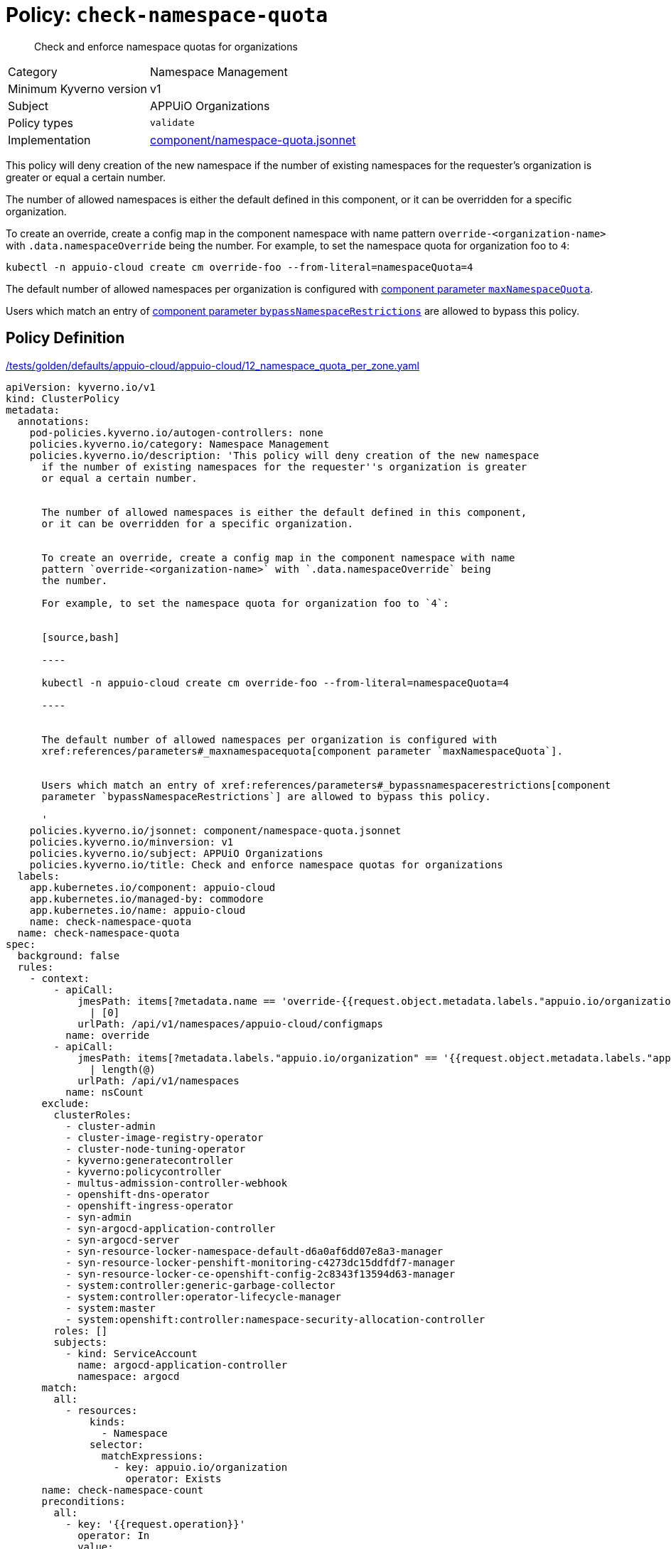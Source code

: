 //
// This page is autogenerated from `tools/render/templates/policy.adoc -- DO NOT EDIT manually
//
= Policy: `check-namespace-quota`

[abstract]
Check and enforce namespace quotas for organizations

[horizontal]
Category:: Namespace Management
Minimum Kyverno version:: v1
Subject:: APPUiO Organizations
Policy types:: `validate`
Implementation:: https://github.com/appuio/component-appuio-cloud/tree/master/component/namespace-quota.jsonnet[component/namespace-quota.jsonnet]

This policy will deny creation of the new namespace if the number of existing namespaces for the requester's organization is greater or equal a certain number.

The number of allowed namespaces is either the default defined in this component, or it can be overridden for a specific organization.

To create an override, create a config map in the component namespace with name pattern `override-<organization-name>` with `.data.namespaceOverride` being the number.
For example, to set the namespace quota for organization foo to `4`:

[source,bash]
----
kubectl -n appuio-cloud create cm override-foo --from-literal=namespaceQuota=4
----

The default number of allowed namespaces per organization is configured with xref:references/parameters#_maxnamespacequota[component parameter `maxNamespaceQuota`].

Users which match an entry of xref:references/parameters#_bypassnamespacerestrictions[component parameter `bypassNamespaceRestrictions`] are allowed to bypass this policy.


== Policy Definition

.https://github.com/appuio/component-appuio-cloud/tree/master//tests/golden/defaults/appuio-cloud/appuio-cloud/12_namespace_quota_per_zone.yaml[/tests/golden/defaults/appuio-cloud/appuio-cloud/12_namespace_quota_per_zone.yaml,window=_blank]
[source,yaml]
----
apiVersion: kyverno.io/v1
kind: ClusterPolicy
metadata:
  annotations:
    pod-policies.kyverno.io/autogen-controllers: none
    policies.kyverno.io/category: Namespace Management
    policies.kyverno.io/description: 'This policy will deny creation of the new namespace
      if the number of existing namespaces for the requester''s organization is greater
      or equal a certain number.


      The number of allowed namespaces is either the default defined in this component,
      or it can be overridden for a specific organization.


      To create an override, create a config map in the component namespace with name
      pattern `override-<organization-name>` with `.data.namespaceOverride` being
      the number.

      For example, to set the namespace quota for organization foo to `4`:


      [source,bash]

      ----

      kubectl -n appuio-cloud create cm override-foo --from-literal=namespaceQuota=4

      ----


      The default number of allowed namespaces per organization is configured with
      xref:references/parameters#_maxnamespacequota[component parameter `maxNamespaceQuota`].


      Users which match an entry of xref:references/parameters#_bypassnamespacerestrictions[component
      parameter `bypassNamespaceRestrictions`] are allowed to bypass this policy.

      '
    policies.kyverno.io/jsonnet: component/namespace-quota.jsonnet
    policies.kyverno.io/minversion: v1
    policies.kyverno.io/subject: APPUiO Organizations
    policies.kyverno.io/title: Check and enforce namespace quotas for organizations
  labels:
    app.kubernetes.io/component: appuio-cloud
    app.kubernetes.io/managed-by: commodore
    app.kubernetes.io/name: appuio-cloud
    name: check-namespace-quota
  name: check-namespace-quota
spec:
  background: false
  rules:
    - context:
        - apiCall:
            jmesPath: items[?metadata.name == 'override-{{request.object.metadata.labels."appuio.io/organization"}}'].data.namespaceQuota
              | [0]
            urlPath: /api/v1/namespaces/appuio-cloud/configmaps
          name: override
        - apiCall:
            jmesPath: items[?metadata.labels."appuio.io/organization" == '{{request.object.metadata.labels."appuio.io/organization"}}']
              | length(@)
            urlPath: /api/v1/namespaces
          name: nsCount
      exclude:
        clusterRoles:
          - cluster-admin
          - cluster-image-registry-operator
          - cluster-node-tuning-operator
          - kyverno:generatecontroller
          - kyverno:policycontroller
          - multus-admission-controller-webhook
          - openshift-dns-operator
          - openshift-ingress-operator
          - syn-admin
          - syn-argocd-application-controller
          - syn-argocd-server
          - syn-resource-locker-namespace-default-d6a0af6dd07e8a3-manager
          - syn-resource-locker-penshift-monitoring-c4273dc15ddfdf7-manager
          - syn-resource-locker-ce-openshift-config-2c8343f13594d63-manager
          - system:controller:generic-garbage-collector
          - system:controller:operator-lifecycle-manager
          - system:master
          - system:openshift:controller:namespace-security-allocation-controller
        roles: []
        subjects:
          - kind: ServiceAccount
            name: argocd-application-controller
            namespace: argocd
      match:
        all:
          - resources:
              kinds:
                - Namespace
              selector:
                matchExpressions:
                  - key: appuio.io/organization
                    operator: Exists
      name: check-namespace-count
      preconditions:
        all:
          - key: '{{request.operation}}'
            operator: In
            value:
              - CREATE
      validate:
        deny:
          conditions:
            - key: '{{nsCount}}'
              operator: GreaterThanOrEquals
              value: '{{override || `3`}}'
        message: 'You cannot create more than {{override || `3`}} namespaces for organization
          ''{{request.object.metadata.labels."appuio.io/organization"}}''.

          Please contact support to have your quota raised.'
    - context:
        - apiCall:
            jmesPath: metadata.annotations."appuio.io/default-organization"
            urlPath: /apis/user.openshift.io/v1/users/{{request.userInfo.username}}
          name: organization
        - apiCall:
            jmesPath: items[?metadata.name == 'override-{{organization}}'].data.namespaceQuota
              | [0]
            urlPath: /api/v1/namespaces/appuio-cloud/configmaps
          name: override
        - apiCall:
            jmesPath: items[?metadata.labels."appuio.io/organization" == '{{organization}}']
              | length(@)
            urlPath: /api/v1/namespaces
          name: nsCount
      exclude:
        clusterRoles:
          - cluster-admin
          - cluster-image-registry-operator
          - cluster-node-tuning-operator
          - kyverno:generatecontroller
          - kyverno:policycontroller
          - multus-admission-controller-webhook
          - openshift-dns-operator
          - openshift-ingress-operator
          - syn-admin
          - syn-argocd-application-controller
          - syn-argocd-server
          - syn-resource-locker-namespace-default-d6a0af6dd07e8a3-manager
          - syn-resource-locker-penshift-monitoring-c4273dc15ddfdf7-manager
          - syn-resource-locker-ce-openshift-config-2c8343f13594d63-manager
          - system:controller:generic-garbage-collector
          - system:controller:operator-lifecycle-manager
          - system:master
          - system:openshift:controller:namespace-security-allocation-controller
        roles: []
        subjects:
          - kind: ServiceAccount
            name: argocd-application-controller
            namespace: argocd
      match:
        all:
          - resources:
              kinds:
                - ProjectRequest
      name: check-project-count
      preconditions:
        all:
          - key: '{{request.operation}}'
            operator: In
            value:
              - CREATE
      validate:
        deny:
          conditions:
            - key: '{{nsCount}}'
              operator: GreaterThanOrEquals
              value: '{{override || `3`}}'
        message: 'You cannot create more than {{override || `3`}} namespaces for organization
          ''{{organization}}''.

          Please contact support to have your quota raised.'
  validationFailureAction: enforce

----
